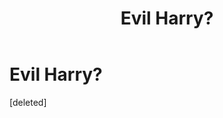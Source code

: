 #+TITLE: Evil Harry?

* Evil Harry?
:PROPERTIES:
:Score: 11
:DateUnix: 1600571444.0
:DateShort: 2020-Sep-20
:FlairText: Request
:END:
[deleted]

